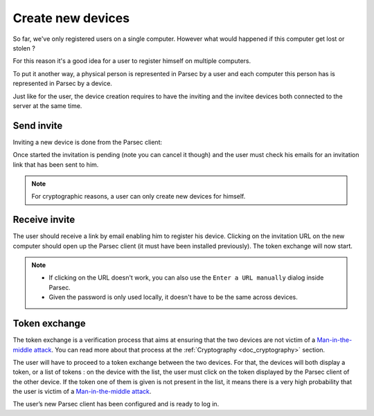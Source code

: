 .. Parsec Cloud (https://parsec.cloud) Copyright (c) BSLv1.1 (eventually AGPLv3) 2016-2021 Scille SAS

.. _doc_userguide_new_device:

Create new devices
==================

So far, we've only registered users on a single computer. However what would happened if this computer get lost or stolen ?

For this reason it's a good idea for a user to register himself on multiple computers.

To put it another way, a physical person is represented in Parsec by a user and each computer this person has is represented in Parsec by a device.

Just like for the user, the device creation requires to have the inviting and the invitee devices both connected to the server at the same time.


Send invite
-----------

Inviting a new device is done from the Parsec client:

.. image:: screens/click_on_invite_device.png
    :align: center
    :alt: Device invitation process

Once started the invitation is pending (note you can cancel it though) and the user must check his emails for an invitation link that has been sent to him.

.. note::

    For cryptographic reasons, a user can only create new devices for himself.


Receive invite
--------------

The user should receive a link by email enabling him to register his device. Clicking on the invitation URL on the new computer should open up the Parsec client (it must have been installed previously). The token exchange will now start.

.. note::

    - If clicking on the URL doesn't work, you can also use the
      ``Enter a URL manually`` dialog inside Parsec.
    - Given the password is only used locally, it doesn't have to be the same
      across devices.


Token exchange
--------------

The token exchange is a verification process that aims at ensuring that the two devices are not victim of a `Man-in-the-middle attack <https://en.wikipedia.org/wiki/Man-in-the-middle_attack>`_. You can read more about that process at the :ref:`Cryptography <doc_cryptography>` section.

The user will have to proceed to a token exchange between the two devices. For that, the devices will both display a token, or a list of tokens : on the device with the list, the user must click on the token displayed by the Parsec client of the other device. If the token one of them is given is not present in the list, it means there is a very high probability that the user is victim of a `Man-in-the-middle attack <https://en.wikipedia.org/wiki/Man-in-the-middle_attack>`_.

.. image:: screens/device_token_echange_token_display.png
    :align: center
    :alt: Display of a token that has to be transmitted during a token exchange

.. image:: screens/device_token_echange_token_list.png
    :align: center
    :alt: List of tokens displayed during a token exchange

The user’s new Parsec client has been configured and is ready to log in.
